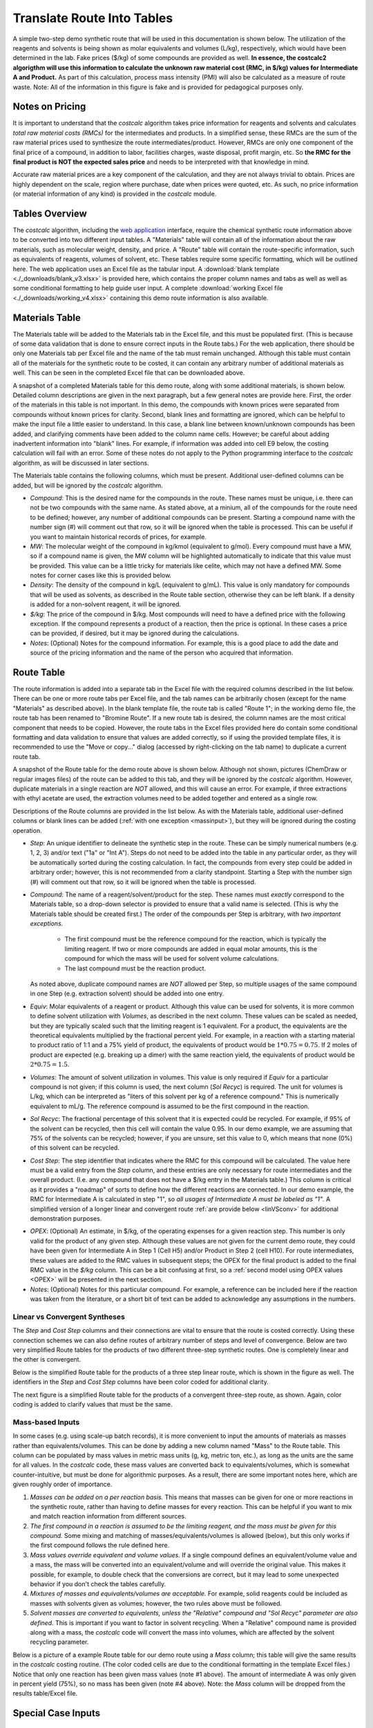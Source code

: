 .. _tablesbasics:

Translate Route Into Tables
===========================

A simple two-step demo synthetic route that will be used in this documentation
is shown below. The utilization of the reagents and solvents is being shown as
molar equivalents and volumes (L/kg), respectively, which would have been
determined in the lab. Fake prices ($/kg) of some compounds are provided as
well. **In essence, the costcalc2 algorigthm will use this information to
calculate the unknown raw material cost (RMC, in $/kg) values for Intermediate
A and Product.** As part of this calculation, process mass intensity (PMI)
will also be calculated as a measure of route waste. Note: All of the
information in this figure is fake and is provided for pedagogical purposes
only.   

.. image:: ./_images/br_route.png
   :align: center
   :scale: 25 %

Notes on Pricing
----------------

It is important to understand that the *costcalc* algorithm takes price
information for reagents and solvents and calculates *total raw material costs
(RMCs)* for the intermediates and products. In a simplified sense, these RMCs
are the sum of the raw material prices used to synthesize the route
intermediates/product. However, RMCs are only one component of the final price
of a compound, in addition to labor, facilities charges, waste disposal,
profit margin, etc. So **the RMC for the final product is NOT the expected
sales price** and needs to be interpreted with that knowledge in mind.

Accurate raw material prices are a key component of the calculation, and they
are not always trivial to obtain. Prices are highly dependent on the scale,
region where purchase, date when prices were quoted, etc. As such, no price
information (or material information of any kind) is provided in the
*costcalc* module. 

Tables Overview
---------------

The *costcalc* algorithm, including the `web application
<https://costcalc.rnelsonchem.com/>`_ interface, require the chemical
synthetic route information above to be converted into two different input
tables. A "Materials" table will contain all of the information about the raw
materials, such as molecular weight, density, and price. A "Route" table will
contain the route-specific information, such as equivalents of reagents,
volumes of solvent, etc. These tables require some specific formatting, which
will be outlined here. The web application uses an Excel file as the tabular
input. A :download:`blank template <./_downloads/blank_v3.xlsx>` is provided
here, which contains the proper column names and tabs as well as well as some
conditional formatting to help guide user input. A complete :download:`working
Excel file <./_downloads/working_v4.xlsx>` containing this demo route
information is also available.

Materials Table
---------------

The Materials table will be added to the Materials tab in the Excel file, and
this must be populated first. (This is because of some data validation that is
done to ensure correct inputs in the Route tabs.) For the web application,
there should be only one Materials tab per Excel file and the name of the tab
must remain unchanged. Although this table must contain all of the materials
for the synthetic route to be costed, it can contain any arbitrary number of
additional materials as well. This can be seen in the completed Excel file
that can be downloaded above. 

A snapshot of a completed Materials table for this demo route, along with some
additional materials, is shown below. Detailed column descriptions are given
in the next paragraph, but a few general notes are provide here. First, the
order of the materials in this table is not important. In this demo, the
compounds with known prices were separated from compounds without known prices
for clarity.  Second, blank lines and formatting are ignored, which can be
helpful to make the input file a little easier to understand. In this case, a
blank line between known/unknown compounds has been added, and clarifying
comments have been added to the column name cells. However; be careful about
adding inadvertent information into "blank" lines. For example, if information
was added into cell E9 below, the costing calculation will fail with an error.
Some of these notes do not apply to the Python programming interface to the
*costcalc* algorithm, as will be discussed in later sections.   

.. image:: ./_images/materials.png
   :align: center


The Materials table contains the following columns, which must be present.
Additional user-defined columns can be added, but will be ignored by the
*costcalc* algorithm.

* *Compound*: This is the desired name for the compounds in the route. These
  names must be unique, i.e. there can not be two compounds with the same
  name. As stated above, at a minium, all of the compounds for the route need
  to be defined; however, any number of additional compounds can be present.
  Starting a compound name with the number sign (#) will comment out that row,
  so it will be ignored when the table is processed. This can be useful if you
  want to maintain historical records of prices, for example. 

* *MW*: The molecular weight of the compound in kg/kmol (equivalent to
  g/mol). Every compound must have a MW, so if a compound name is given, the
  MW column will be highlighted automatically to indicate that this value must
  be provided. This value can be a little tricky for materials like celite,
  which may not have a defined MW. Some notes for corner cases like this is
  provided below.

* *Density*: The density of the compound in kg/L (equivalent to g/mL). This
  value is only mandatory for compounds that will be used as solvents, as
  described in the Route table section, otherwise they can be left blank. If a
  density is added for a non-solvent reagent, it will be ignored.

* *$/kg*: The price of the compound in $/kg. Most compounds will need to have
  a defined price with the following exception. If the compound represents a
  product of a reaction, then the price is optional. In these cases a price
  can be provided, if desired, but it may be ignored during the calculations. 

* *Notes*: (Optional) Notes for the compound information. For example, this is
  a good place to add the date and source of the pricing information and the
  name of the person who acquired that information.

Route Table
-----------

The route information is added into a separate tab in the Excel file with the
required columns described in the list below. There can be one or more route
tabs per Excel file, and the tab names can be arbitrarily chosen (except for
the name "Materials" as described above). In the blank template file, the
route tab is called "Route 1"; in the working demo file, the route tab has
been renamed to "Bromine Route". If a new route tab is desired, the column
names are the most critical component that needs to be copied. However, the
route tabs in the Excel files provided here do contain some conditional
formatting and data validation to ensure that values are added correctly, so
if using the provided template files, it is recommended to use the "Move or
copy..." dialog (accessed by right-clicking on the tab name) to duplicate a
current route tab.

A snapshot of the Route table for the demo route above is shown below.
Although not shown, pictures (ChemDraw or regular images files) of the route
can be added to this tab, and they will be ignored by the *costcalc*
algorithm. However, duplicate materials in a single reaction are *NOT*
allowed, and this will cause an error. For example, if three extractions with
ethyl acetate are used, the extraction volumes need to be added together and
entered as a single row.

.. image:: ./_images/reactions.png
   :align: center

Descriptions of the Route columns are provided in the list below. As with the
Materials table, additional user-defined columns or blank lines can be added
(:ref:`with one exception <massinput>`), but they will be ignored during the
costing operation.

* *Step*: An unique identifier to delineate the synthetic step in the route.
  These can be simply numerical numbers (e.g. 1, 2, 3) and/or text ("1a" or
  "Int A"). Steps do not need to be added into the table in any particular
  order, as they will be automatically sorted during the costing calculation.
  In fact, the compounds from every step could be added in arbitrary order;
  however, this is not recommended from a clarity standpoint.  Starting a Step
  with the number sign (#) will comment out that row, so it will be ignored
  when the table is processed.  

* *Compound*: The name of a reagent/solvent/product for the step. These names
  must *exactly* correspond to the Materials table, so a drop-down selector is
  provided to ensure that a valid name is selected. (This is why the Materials
  table should be created first.) The order of the compounds per Step is
  arbitrary, with *two important exceptions.* 

    * The first compound must be the reference compound for the reaction,
      which is typically the limiting reagent. If two or more compounds are
      added in equal molar amounts, this is the compound for which the mass
      will be used for solvent volume calculations. 
    * The last compound must be the reaction product. 

  As noted above, duplicate compound names are *NOT* allowed per Step, so
  multiple usages of the same compound in one Step (e.g.  extraction solvent)
  should be added into one entry.

* *Equiv*: Molar equivalents of a reagent or product. Although this value can
  be used for solvents, it is more common to define solvent utilization with
  *Volumes*, as described in the next column. These values can be scaled as
  needed, but they are typically scaled such that the limiting reagent is 1
  equivalent. For a product, the equivalents are the theoretical equivalents
  multiplied by the fractional percent yield. For example, in a reaction with
  a starting material to product ratio of 1:1 and a 75% yield of product, the
  equivalents of product would be :math:`1*0.75=0.75`. If 2 moles of product
  are expected (e.g. breaking up a dimer) with the same reaction yield, the
  equivalents of product would be :math:`2*0.75=1.5`.

* *Volumes*: The amount of solvent utilization in volumes. This value is only
  required if *Equiv* for a particular compound is not given; if this column
  is used, the next column (*Sol Recyc*) is required. The
  unit for volumes is L/kg, which can be interpreted as "liters of this
  solvent per kg of a reference compound." This is numerically equivalent to
  mL/g. The reference compound is assumed to be the first compound in the
  reaction.  

* *Sol Recyc*: The fractional percentage of this solvent that it is expected
  could be recycled. For example, if 95% of the solvent can be recycled, then
  this cell will contain the value 0.95. In our demo example, we are assuming
  that 75% of the solvents can be recycled; however, if you are unsure, set
  this value to 0, which means that none (0%) of this solvent can be recycled.

* *Cost Step*: The step identifier that indicates where the RMC for this
  compound will be calculated. The value here must be a valid entry from the
  *Step* column, and these entries are only necessary for route intermediates
  and the overall product. (I.e. any compound that does not have a $/kg entry
  in the Materials table.) This column is critical as it provides a "roadmap"
  of sorts to define how the different reactions are connected. In our demo
  example, the RMC for Intermediate A is calculated in step "1", so *all
  usages of Intermediate A must be labeled as "1"*. A simplified version of a
  longer linear and convergent route :ref:`are provide below <linVSconv>` for
  additional demonstration purposes.

.. _OPEXinput:

* *OPEX*: (Optional) An estimate, in $/kg, of the operating expenses for a
  given reaction step. This number is only valid for the product of any given
  step.  Although these values are not given for the current demo route, they
  could have been given for Intermediate A in Step 1 (Cell H5) and/or Product in
  Step 2 (cell H10). For route intermediates, these values are added to the
  RMC values in subsequent steps; the OPEX for the final product is added to
  the final RMC value in the *$/kg* column. This can be a bit confusing at
  first, so a :ref:`second model using OPEX values <OPEX>` will be presented
  in the next section. 

* *Notes*: (Optional) Notes for this particular compound. For example, a
  reference can be included here if the reaction was taken from the
  literature, or a short bit of text can be added to acknowledge any
  assumptions in the numbers.

.. _linVSconv:

Linear vs Convergent Syntheses
______________________________

The *Step* and *Cost Step* columns and their connections are vital to ensure
that the route is costed correctly. Using these connection schemes we can also
define routes of arbitrary number of steps and level of convergence. Below are
two very simplified Route tables for the products of two different three-step
synthetic routes. One is completely linear and the other is convergent. 

Below is the simplified Route table for the products of a three step linear
route, which is shown in the figure as well. The identifiers in the *Step* and
*Cost Step* columns have been color coded for additional clarity.

.. image:: ./_images/3step_linear.png
   :align: center

The next figure is a simplified Route table for the products of a convergent
three-step route, as shown. Again, color coding is added to clarify values
that must be the same.

.. image:: ./_images/3step_conv.png
   :align: center

.. _massinput:

Mass-based Inputs
_________________

In some cases (e.g. using scale-up batch records), it is more convenient to
input the amounts of materials as masses rather than equivalents/volumes. This
can be done by adding a new column named "Mass" to the Route table. This
column can be populated by mass values in metric mass units (g, kg, metric
ton, etc.), as long as the units are the same for all values. In the
*costcalc* code, these mass values are converted back to equivalents/volumes,
which is somewhat counter-intuitive, but must be done for algorithmic
purposes. As a result, there are some important notes here, which are given
roughly order of importance.

#. *Masses can be added on a per reaction basis.* This means that masses can
   be given for one or more reactions in the synthetic route, rather than
   having to define masses for every reaction. This can be helpful if you want
   to mix and match reaction information from different sources.

#. *The first compound in a reaction is assumed to be the limiting reagent,
   and the mass must be given for this compound.* Some mixing and matching of
   masses/equivalents/volumes is allowed (below), but this only works if the
   first compound follows the rule defined here.

#. *Mass values override equivalent and volume values.* If a single compound
   defines an equivalent/volume value and a mass, the mass will be converted
   into an equivalent/volume and will override the original value. This makes
   it possible, for example, to double check that the conversions are correct,
   but it may lead to some unexpected behavior if you don't check the tables
   carefully.

#. *Mixtures of masses and equivalents/volumes are acceptable.* For example,
   solid reagents could be included as masses with solvents given as volumes;
   however, the two rules above must be followed.

#. *Solvent masses are converted to equivalents, unless the "Relative"
   compound and "Sol Recyc" parameter are also defined.* This is important if
   you want to factor in solvent recycling.  When a "Relative" compound name
   is provided along with a mass, the *costcalc* code will convert the mass
   into volumes, which are affected by the solvent recycling parameter.

Below is a picture of a example Route table for our demo route using a *Mass*
column; this table will give the same results in the *costcalc* costing
routine. (The color coded cells are due to the conditional formatting in the
template Excel files.) Notice that only one reaction has been given mass
values (note #1 above). The amount of intermediate A was only given in percent
yield (75%), so no mass has been given (note #4 above). Note: the *Mass*
column will be dropped from the results table/Excel file.

.. image:: ./_images/br_route_mass.png
   :align: center

Special Case Inputs
--------------------

kg/kg Solid Charges
___________________

Some solids - celite, heterogeneous catalysts, silica - may be charged into a
reaction on a (kg solid)/(kg limiting reagent) basis. These materials may not
have well-defined MW values, which makes these inputs a little tricky. One way
to handle this is to make the MW of this compound the same as the limiting
reagent for the step where it is being used. When two compounds have identical
molecular weights, the molar equivalents are identical to a kg/kg ratio.

For example, if Pd/C was being used in a 0.1 kg/kg ratio in the second step of
our demo route, we could set the MW of Pd/C in our Materials table to be the
same as Intermediate A, or 230.9. Then the equivalents value for Pd/C in the
Route table would be 0.1.

If the solid is used in more than one reaction, you can may need to make
multiple entries for the solid in the Materials table. Because the materials
must have unique names, you could give them identifiers to associate them with
a particular limiting reagent. In our example above, for example, you may want
to use the name "Pd/C_IntA" and "Pd/C_SM" for Pd/C with molecular weights for
Intermediate A (Step 2) and Starting Material (Step 1), respectively.

Recyclable Solids
_________________

Some solid materials can be recycled in two or more runs of the same reaction.
This won't be the same as solvent recycling, so you'll have to use a little
math to get the correct equivalent amounts for these compounds. As you'll see,
some additional data may need to be assumed or empirically determined in the
lab. 

If a material is simply being reused over several batches, the math is pretty
simple. For the expected number of usages (:math:`n`), the scaled equivalents
(:math:`eq_{scaled}`) will just be the initial equivalents (:math:`eq_{init}`)
divided by the number of usages.

.. math::

   eq_{scaled} = \frac{eq_{init}}{n}

In real situations, it may be hard to fully reuse all of the original
material, so some extra material should be added on each subsequent run, a
so-called "top-up" addition, to account for lost material. If this top-up is
given as a fractional percentage of the original addition (:math:`per_{tu}`),
then the top-up amount (:math:`eq_{tu}`) for a given number of usages
(:math:`n`) is as shown below.  The less one for the number of usages takes
into account that the first usage will not require a top-up addition. 

.. math::

   eq_{tu} = eq_{init}*per_{tu}*(n - 1)

These two equations can be combined to give the scaled equivalents given a
certain number of material usages and a small top-up.

.. math::

   eq_{scaled} &= \frac{eq_{init}}{n} + eq_{init}*per_{tu}*(n - 1) \\
               &= \frac{eq_{init}*(1 + per_{tu}*(n^2 - n))}{n}

We can use some simple Python code to visualize the difference between these
different scenarios. In this model, the material is a catalyst, so its amount
relative to the limiting reagent is 10% (``eq_init``). We will assume that
this material can be recycled up to 10 cycles (``n``), but that each
subsequent recycle requires that 10% of the initial amount of catalyst is
added as a top-up (``top_up``). The simulation code for this scenario and the
resulting plot are shown below.

.. code-block:: python

   import numpy as np
   import matplotlib.pyplot as plt
   
   eq_init = 0.1
   n = np.arange(1, 11)
   per_tu = 0.1
   
   no_recyc = load*n # Assuming a new batch of material in each run
   simple = load/n # Assuming a simple recycle of material per run
   top_up = load*(1+per*(n**2 - n))/n # With top-up
   
   plt.plot(n, no_recyc, 'o-', label='No recycle')
   plt.plot(n, simple, 'o-', label='No top-up')
   plt.plot(n, top_up, 'o-', label='With top-up')
   
   plt.title('Amount of material vs number of batches')
   plt.xlabel('Number of batches')
   plt.ylabel('Amount of material used')
   plt.legend()
   
   plt.grid()
   plt.show()

.. image:: ./_images/recycle.png
   :align: center


